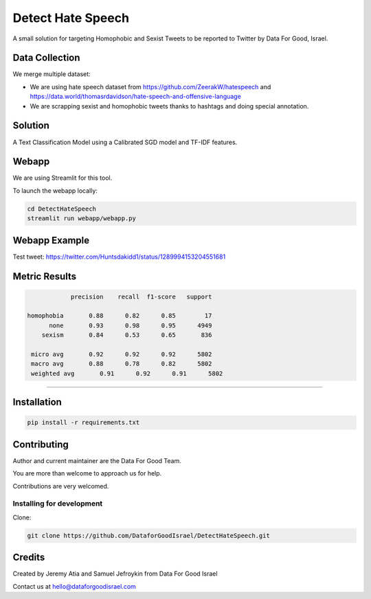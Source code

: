 Detect Hate Speech
###############

A small solution for targeting Homophobic and Sexist Tweets to be reported to Twitter by Data For Good, Israel.


Data Collection
===============
We merge multiple dataset:

- We are using hate speech dataset from https://github.com/ZeerakW/hatespeech and https://data.world/thomasrdavidson/hate-speech-and-offensive-language
- We are scrapping sexist and homophobic tweets thanks to hashtags and doing special annotation.

Solution
========

A Text Classification Model using a Calibrated SGD model and TF-IDF features.

Webapp
======

We are using Streamlit for this tool.

To launch the webapp locally:

.. code-block:: bash

  cd DetectHateSpeech
  streamlit run webapp/webapp.py

Webapp Example
==============

Test tweet: https://twitter.com/Huntsdakidd1/status/1289994153204551681

.. image:: https://github.com/DataforGoodIsrael/DetectHateSpeech/blob/master/webapp/example.png


Metric Results
=============

.. code-block:: bash

              precision    recall  f1-score   support

  homophobia       0.88      0.82      0.85        17
        none       0.93      0.98      0.95      4949
      sexism       0.84      0.53      0.65       836

   micro avg       0.92      0.92      0.92      5802
   macro avg       0.88      0.78      0.82      5802
   weighted avg       0.91      0.92      0.91      5802

-------------------------------------------------------


Installation
============

.. code-block:: bash

  pip install -r requirements.txt


Contributing
============

Author and current maintainer are the Data For Good Team.

You are more than welcome to approach us for help.

Contributions are very welcomed.

Installing for development
--------------------------

Clone:

.. code-block:: bash

  git clone https://github.com/DataforGoodIsrael/DetectHateSpeech.git


Credits
=======
Created by Jeremy Atia and Samuel Jefroykin from Data For Good Israel

Contact us at hello@dataforgoodisrael.com
